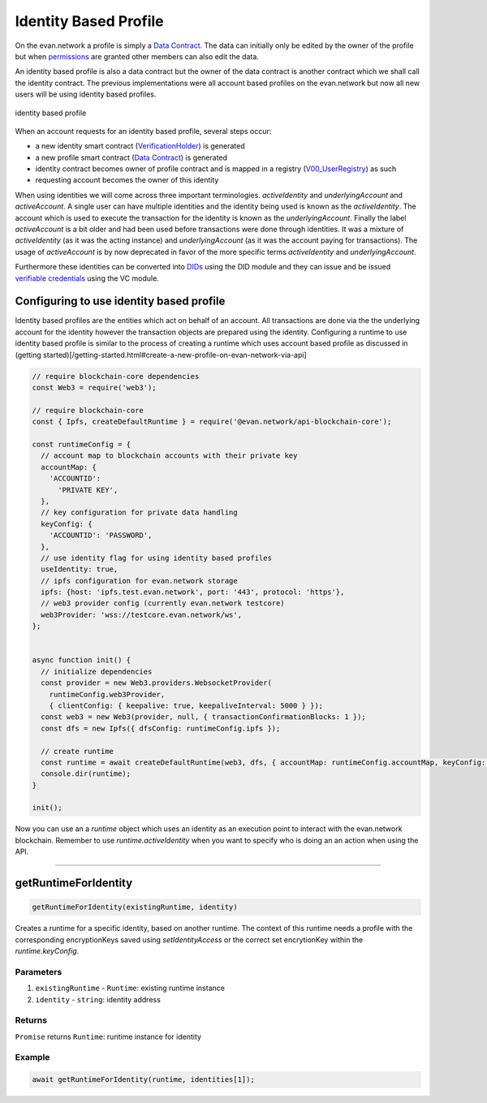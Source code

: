 ======================
Identity Based Profile
======================

On the evan.network a profile is simply a `Data Contract <https://evannetwork.github.io/docs/developers/concepts/data-contract.html>`_. The data can initially only be edited by the owner of the profile but when `permissions <https://evannetwork.github.io/docs/developers/concepts/smart-contract-permissioning.html>`_ are granted other members can also edit the data.

An identity based profile is also a data contract but the owner of the data contract is another contract which we shall call the identity contract. The previous implementations were all account based profiles on the evan.network but now all new users will be using identity based profiles.

.. figure::  /_static/Identity_based_profile.png
   :align: center
   :alt: identity based profile
 
   identity based profile

When an account requests for an identity based profile, several steps occur:

- a new identity smart contract (`VerificationHolder <https://github.com/evannetwork/smart-contracts-core/blob/master/contracts/verifications/VerificationHolder.sol>`_) is generated
- a new profile smart contract (`Data Contract <https://evannetwork.github.io/docs/developers/concepts/data-contract.html>`_) is generated
- identity contract becomes owner of profile contract and is mapped in a registry (`V00_UserRegistry <https://github.com/evannetwork/smart-contracts-core/blob/master/contracts/verifications/V00_UserRegistry.sol>`_) as such
- requesting account becomes the owner of this identity

When using identities we will come across three important terminologies. `activeIdentity` and `underlyingAccount` and `activeAccount`. A single user can have multiple identities and the identity being used is known as the `activeIdentity`. The account which is used to execute the transaction for the identity is known as the `underlyingAccount`. Finally the label `activeAccount` is a bit older and had been used before transactions were done through identities. It was a mixture of `activeIdentity` (as it was the acting instance) and `underlyingAccount` (as it was the account paying for transactions). The usage of `activeAccount` is by now deprecated in favor of the more specific terms `activeIdentity` and `underlyingAccount`.

Furthermore these identities can be converted into `DIDs <https://evannetwork.github.io/docs/developers/concepts/did.html>`_ using the DID module and they can issue and be issued `verifiable credentials <https://evannetwork.github.io/docs/developers/concepts/vc.html>`_ using the VC module.

Configuring to use identity based profile
=========================================

Identity based profiles are the entities which act on behalf of an account. All transactions are done via the the underlying account for the identity however the transaction objects are prepared using the identity. Configuring a runtime to use identity based profile is similar to the process of creating a runtime which uses account based profile as discussed in (getting started)[/getting-started.html#create-a-new-profile-on-evan-network-via-api]

.. code-block:: javascript

    // require blockchain-core dependencies
    const Web3 = require('web3');

    // require blockchain-core
    const { Ipfs, createDefaultRuntime } = require('@evan.network/api-blockchain-core');

    const runtimeConfig = {
      // account map to blockchain accounts with their private key
      accountMap: {
        'ACCOUNTID':
          'PRIVATE KEY',
      },
      // key configuration for private data handling
      keyConfig: {
        'ACCOUNTID': 'PASSWORD',
      },
      // use identity flag for using identity based profiles
      useIdentity: true,
      // ipfs configuration for evan.network storage
      ipfs: {host: 'ipfs.test.evan.network', port: '443', protocol: 'https'},
      // web3 provider config (currently evan.network testcore)
      web3Provider: 'wss://testcore.evan.network/ws',
    };


    async function init() {
      // initialize dependencies
      const provider = new Web3.providers.WebsocketProvider(
        runtimeConfig.web3Provider,
        { clientConfig: { keepalive: true, keepaliveInterval: 5000 } });
      const web3 = new Web3(provider, null, { transactionConfirmationBlocks: 1 });
      const dfs = new Ipfs({ dfsConfig: runtimeConfig.ipfs });

      // create runtime
      const runtime = await createDefaultRuntime(web3, dfs, { accountMap: runtimeConfig.accountMap, keyConfig: runtimeConfig.keyConfig, useIdentity: runtimeConfig.useIdentity });
      console.dir(runtime);
    }

    init();

Now you can use an a `runtime` object which uses an identity as an execution point to interact with the evan.network blockchain. Remember to use `runtime.activeIdentity` when you want to specify who is doing an an action when using the API.


------------------------------------------------------------------------------



.. _Identity_Based_Profile_getRuntimeForIdentity:

getRuntimeForIdentity
================================================================================

.. code-block:: typescript

  getRuntimeForIdentity(existingRuntime, identity)

Creates a runtime for a specific identity, based on another runtime. The context of this runtime needs a profile with the corresponding encryptionKeys saved using `setIdentityAccess` or the correct set encrytionKey within the `runtime.keyConfig`.

----------
Parameters
----------

#. ``existingRuntime`` - ``Runtime``: existing runtime instance
#. ``identity`` - ``string``: identity address

-------
Returns
-------

``Promise`` returns ``Runtime``: runtime instance for identity

-------
Example
-------

.. code-block:: typescript

  await getRuntimeForIdentity(runtime, identities[1]);
